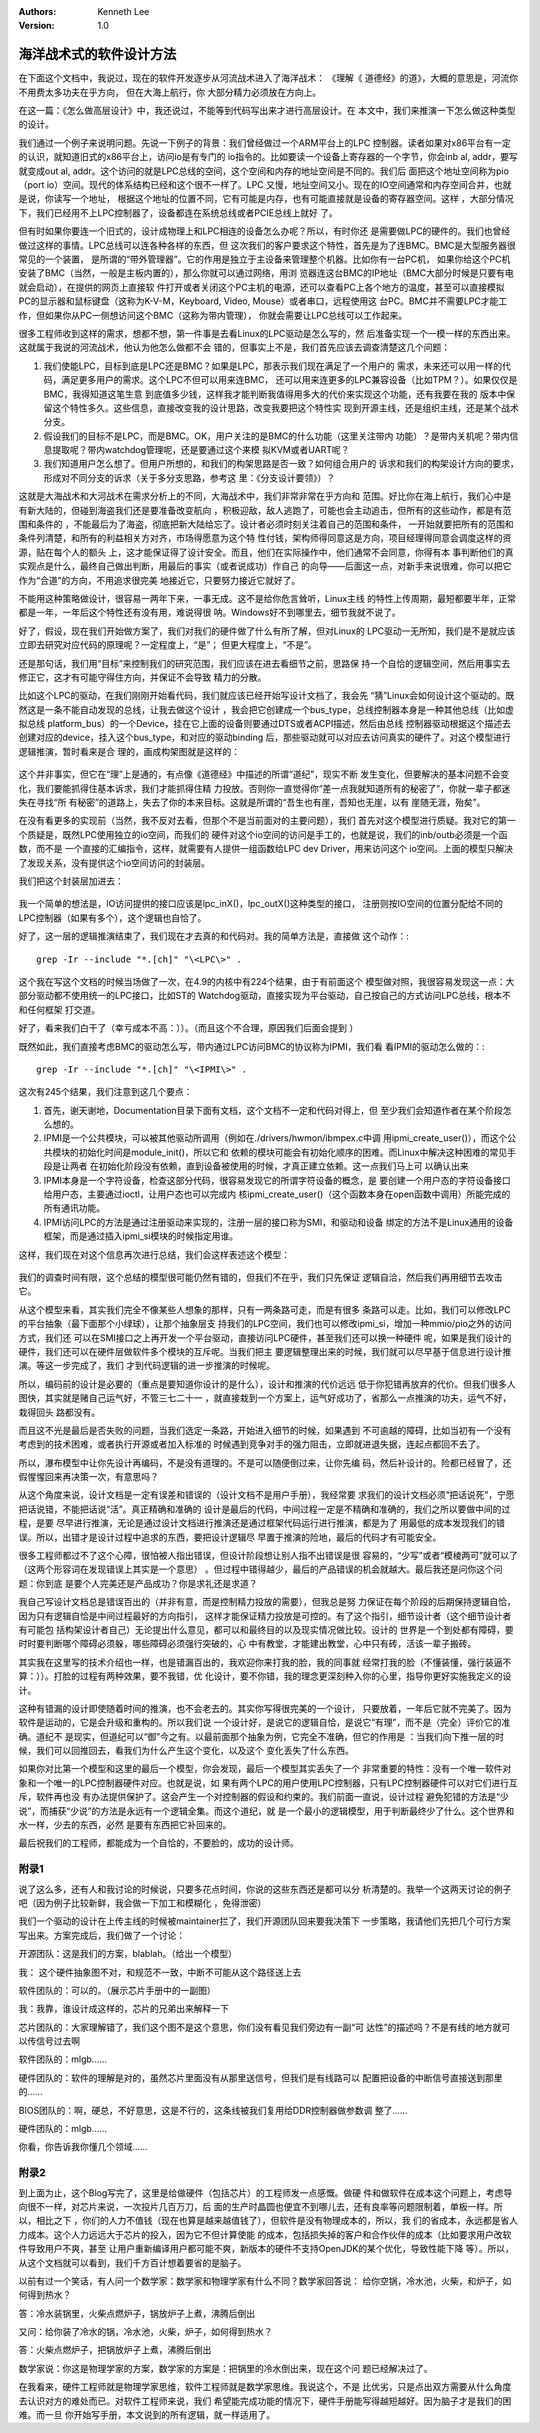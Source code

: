 .. Kenneth Lee 版权所有 2017-2020

:Authors: Kenneth Lee
:Version: 1.0

海洋战术式的软件设计方法
*************************

在下面这个文档中，我说过，现在的软件开发逐步从河流战术进入了海洋战术： 《理解《
道德经》的道》，大概的意思是，河流你不用费太多功夫在乎方向， 但在大海上航行，你
大部分精力必须放在方向上。

在这一篇：《怎么做高层设计》中，我还说过，不能等到代码写出来才进行高层设计。在
本文中，我们来推演一下怎么做这种类型的设计。

我们通过一个例子来说明问题。先说一下例子的背景：我们曾经做过一个ARM平台上的LPC
控制器。读者如果对x86平台有一定的认识，就知道旧式的x86平台上，访问io是有专门的
io指令的。比如要读一个设备上寄存器的一个字节，你会inb al, addr，要写就变成out
al, addr。这个访问的就是LPC总线的空间，这个空间和内存的地址空间是不同的。我们后
面把这个地址空间称为pio（port io）空间。现代的体系结构已经和这个很不一样了。LPC
又慢，地址空间又小。现在的IO空间通常和内存空间合并，也就是说，你读写一个地址，
根据这个地址的位置不同，它有可能是内存，也有可能直接就是设备的寄存器空间。这样
，大部分情况下，我们已经用不上LPC控制器了，设备都连在系统总线或者PCIE总线上就好
了。

但有时如果你要连一个旧式的，设计成物理上和LPC相连的设备怎么办呢？所以，有时你还
是需要做LPC的硬件的。我们也曾经做过这样的事情。LPC总线可以连各种各样的东西，但
这次我们的客户要求这个特性，首先是为了连BMC。BMC是大型服务器很常见的一个装置，
是所谓的“带外管理器”。它的作用是独立于主设备来管理整个机器。比如你有一台PC机，
如果你给这个PC机安装了BMC（当然，一般是主板内置的），那么你就可以通过网络，用浏
览器连这台BMC的IP地址（BMC大部分时候是只要有电就会启动），在提供的网页上直接软
件打开或者关闭这个PC主机的电源，还可以查看PC上各个地方的温度，甚至可以直接模拟
PC的显示器和鼠标键盘（这称为K-V-M，Keyboard, Video, Mouse）或者串口，远程使用这
台PC。BMC并不需要LPC才能工作，但如果你从PC一侧想访问这个BMC（这称为带内管理），
你就会需要让LPC总线可以工作起来。

很多工程师收到这样的需求，想都不想，第一件事是去看Linux的LPC驱动是怎么写的，然
后准备实现一个一模一样的东西出来。这就属于我说的河流战术，他认为他怎么做都不会
错的，但事实上不是，我们首先应该去调查清楚这几个问题：

1. 我们使能LPC，目标到底是LPC还是BMC？如果是LPC，那表示我们现在满足了一个用户的
   需求，未来还可以用一样的代码，满足更多用户的需求。这个LPC不但可以用来连BMC，
   还可以用来连更多的LPC兼容设备（比如TPM？）。如果仅仅是BMC，我得知道这笔生意
   到底值多少钱，这样我才能判断我值得用多大的代价来实现这个功能，还有我要在我的
   版本中保留这个特性多久。这些信息，直接改变我的设计思路，改变我要把这个特性实
   现到开源主线，还是组织主线，还是某个战术分支。

2. 假设我们的目标不是LPC，而是BMC。OK，用户关注的是BMC的什么功能（这里关注带内
   功能）？是带内关机呢？带内信息提取呢？带内watchdog管理呢，还是要通过这个来模
   拟KVM或者UART呢？

3. 我们知道用户怎么想了。但用户所想的，和我们的构架思路是否一致？如何组合用户的
   诉求和我们的构架设计方向的要求，形成对不同分支的诉求（关于多分支思路，参考这
   里：《分支设计要领》）？

这就是大海战术和大河战术在需求分析上的不同，大海战术中，我们非常非常在乎方向和
范围。好比你在海上航行，我们心中是有新大陆的，但碰到海盗我们还是要准备改变航向
，积极迎敌，敌人逃跑了，可能也会主动追击，但所有的这些动作，都是有范围和条件的
，不能最后为了海盗，彻底把新大陆给忘了。设计者必须时刻关注着自己的范围和条件，
一开始就要把所有的范围和条件列清楚，和所有的利益相关方对齐，市场得愿意为这个特
性付钱，架构师得同意这是方向，项目经理得同意会调度这样的资源，贴在每个人的额头
上，这才能保证得了设计安全。而且，他们在实际操作中，他们通常不会同意，你得有本
事判断他们的真实观点是什么，最终自己做出判断，用最后的事实（或者说成功）作自己
的向导——后面这一点，对新手来说很难，你可以把它作为“合道”的方向，不用追求很完美
地接近它，只要努力接近它就好了。

不能用这种策略做设计，很容易一两年下来，一事无成。这不是给你危言耸听，Linux主线
的特性上传周期，最短都要半年，正常都是一年，一年后这个特性还有没有用，难说得很
呐。Windows好不到哪里去，细节我就不说了。

好了，假设，现在我们开始做方案了，我们对我们的硬件做了什么有所了解，但对Linux的
LPC驱动一无所知，我们是不是就应该立即去研究对应代码的原理呢？一定程度上，“是”；
但更大程度上，“不是”。

还是那句话，我们用“目标”来控制我们的研究范围，我们应该在进去看细节之前，思路保
持一个自恰的逻辑空间，然后用事实去修正它，这才有可能守得住方向，并保证不会导致
精力的分散。

比如这个LPC的驱动，在我们刚刚开始看代码，我们就应该已经开始写设计文档了，我会先
“猜”Linux会如何设计这个驱动的。既然这是一条不能自动发现的总线，让我去做这个设计
，我会把它创建成一个bus_type，总线控制器本身是一种其他总线（比如虚拟总线
platform_bus）的一个Device，挂在它上面的设备则要通过DTS或者ACPI描述，然后由总线
控制器驱动根据这个描述去创建对应的device，挂入这个bus_type，和对应的驱动binding
后，那些驱动就可以对应去访问真实的硬件了。对这个模型进行逻辑推演，暂时看来是合
理的，画成构架图就是这样的：

        .. figure:: _static/lpc架构1.png

这个并非事实，但它在“理”上是通的，有点像《道德经》中描述的所谓“道纪”，现实不断
发生变化，但要解决的基本问题不会变化，我们要能抓得住基本诉求，我们才能抓得住精
力投放。否则你一直觉得你“差一点我就知道所有的秘密了”，你就一辈子都迷失在寻找“所
有秘密”的道路上，失去了你的本来目标。这就是所谓的“吾生也有崖，吾知也无崖，以有
崖随无涯，殆矣”。

在没有看更多的实现前（当然，我不反对去看，但那个不是当前面对的主要问题），我们
首先对这个模型进行质疑。我对它的第一个质疑是，既然LPC使用独立的io空间，而我们的
硬件对这个io空间的访问是手工的，也就是说，我们的inb/outb必须是一个函数，而不是
一个直接的汇编指令，这样，就需要有人提供一组函数给LPC dev Driver，用来访问这个
io空间。上面的模型只解决了发现关系，没有提供这个io空间访问的封装层。

我们把这个封装层加进去：

        .. figure:: _static/lpc架构2.jpg

我一个简单的想法是，IO访问提供的接口应该是lpc_inX()，lpc_outX()这种类型的接口，
注册则按IO空间的位置分配给不同的LPC控制器（如果有多个），这个逻辑也自恰了。

好了，这一层的逻辑推演结束了，我们现在才去真的和代码对。我的简单方法是，直接做
这个动作：::

        grep -Ir --include "*.[ch]" "\<LPC\>" .

这个我在写这个文档的时候当场做了一次，在4.9的内核中有224个结果，由于有前面这个
模型做对照，我很容易发现这一点：大部分驱动都不使用统一的LPC接口，比如ST的
Watchdog驱动，直接实现为平台驱动，自己按自己的方式访问LPC总线，根本不和任何框架
打交道。

好了，看来我们白干了（幸亏成本不高：））。（而且这个不合理，原因我们后面会提到
）

既然如此，我们直接考虑BMC的驱动怎么写，带内通过LPC访问BMC的协议称为IPMI，我们看
看IPMI的驱动怎么做的：::

        grep -Ir --include "*.[ch]" "\<IPMI\>" .

这次有245个结果，我们注意到这几个要点：

1. 首先，谢天谢地，Documentation目录下面有文档，这个文档不一定和代码对得上，但
   至少我们会知道作者在某个阶段怎么想的。

2. IPMI是一个公共模块，可以被其他驱动所调用（例如在./drivers/hwmon/ibmpex.c中调
   用ipmi_create_user()），而这个公共模块的初始化时间是module_init()，所以它和
   依赖的模块可能会有初始化顺序的困难。而Linux中解决这种困难的常见手段是让两者
   在初始化阶段没有依赖，直到设备被使用的时候，才真正建立依赖。这一点我们马上可
   以确认出来

3. IPMI本身是一个字符设备，检查这部分代码，很容易发现它的所谓字符设备的概念，是
   要创建一个用户态的字符设备接口给用户态，主要通过ioctl，让用户态也可以完成内
   核ipmi_create_user()（这个函数本身在open函数中调用）所能完成的所有通讯功能。

4. IPMI访问LPC的方法是通过注册驱动来实现的，注册一层的接口称为SMI，和驱动和设备
   绑定的方法不是Linux通用的设备框架，而是通过插入ipmi_si模块的时候指定用谁。

这样，我们现在对这个信息再次进行总结，我们会这样表述这个模型：

        .. figure:: _static/lpc架构3.jpg

我们的调查时间有限，这个总结的模型很可能仍然有错的，但我们不在乎，我们只先保证
逻辑自洽，然后我们再用细节去攻击它。

从这个模型来看，其实我们完全不像某些人想象的那样，只有一两条路可走，而是有很多
条路可以走。比如，我们可以修改LPC的平台抽象（最下面那个小绿球），让那个抽象层支
持我们的LPC空间，我们也可以修改ipmi_si，增加一种mmio/pio之外的访问方式，我们还
可以在SMI接口之上再开发一个平台驱动，直接访问LPC硬件，甚至我们还可以换一种硬件
呢，如果是我们设计的硬件，我们还可以在硬件层做软件多个模块的互斥呢。当我们把主
要逻辑整理出来的时候，我们就可以尽早基于信息进行设计推演。等这一步完成了，我们
才到代码逻辑的进一步推演的时候呢。

所以，编码前的设计是必要的（重点是要知道你设计的是什么），设计和推演的代价远远
低于你犯错再放弃的代价。但我们很多人图快，其实就是赌自己运气好，不管三七二十一
，就直接栽到一个方案上，运气好成功了，省那么一点推演的功夫，运气不好，栽得回头
路都没有。

而且这不光是最后是否失败的问题，当我们选定一条路，开始进入细节的时候，如果遇到
不可逾越的障碍，比如当初有一个没有考虑到的技术困难，或者执行开源或者加入标准的
时候遇到竞争对手的强力阻击，立即就进退失据，连起点都回不去了。

所以，瀑布模型中让你先设计再编码，不是没有道理的。不是可以随便倒过来，让你先编
码，然后补设计的。险都已经冒了，还假惺惺回来再决策一次，有意思吗？

从这个角度来说，设计文档是一定有误差和错误的（设计文档不是用户手册），我经常要
求我们的设计文档必须“把话说死”，宁愿把话说错，不能把话说“活”。真正精确和准确的
设计是最后的代码，中间过程一定是不精确和准确的，我们之所以要做中间的过程，是要
尽早进行推演，无论是通过设计文档进行推演还是通过框架代码运行进行推演，都是为了
用最低的成本发现我们的错误。所以，出错才是设计过程中追求的东西，要把设计逻辑尽
早置于推演的险地，最后的代码才有可能安全。

很多工程师都过不了这个心障，很怕被人指出错误，但设计阶段想让别人指不出错误是很
容易的，“少写”或者“模棱两可”就可以了（这两个形容词在发现错误上其实是一个意思）
。但过程中错得越少，最后的产品错误的机会就越大。最后我还是问你这个问题：你到底
是要个人完美还是产品成功？你是求礼还是求道？

我自己写设计文档总是错误百出的（并非有意，而是控制精力投放的需要），但我总是努
力保证在每个阶段的后期保持逻辑自恰，因为只有逻辑自恰是中间过程最好的方向指引，
这样才能保证精力投放是可控的。有了这个指引，细节设计者（这个细节设计者有可能包
括构架设计者自己）无论提出什么意见，都可以和最终目的以及现实情况做比较。设计的
世界是一个到处都有障碍，要时时要判断哪个障碍必须躲，哪些障碍必须强行突破的，心
中有教堂，才能建出教堂，心中只有砖，活该一辈子搬砖。

其实我在这里写的技术介绍也一样，也是错漏百出的，我欢迎你来打我的脸，我的同事就
经常打我的脸（不懂装懂，强行装逼不算：））。打脸的过程有两种效果，要不我错，优
化设计，要不你错，我的理念更深刻种入你的心里，指导你更好实施我定义的设计。

这种有错漏的设计即使随着时间的推演，也不会老去的。其实你写得很完美的一个设计，
只要放着，一年后它就不完美了。因为软件是运动的，它是会升级和重构的。所以我们说
一个设计好，是说它的逻辑自恰，是说它“有理”，而不是（完全）评价它的准确。道纪不
是现实，但道纪可以“御”今之有。以最前面那个抽象为例，它完全不准确，但它的作用是
：当我们向下推一层的时候，我们可以回推回去，看我们为什么产生这个变化，以及这个
变化丢失了什么东西。

如果你对比第一个模型和这里的最后一个模型，你会发现，最后一个模型其实丢失了一个
非常重要的特性：没有一个唯一软件对象和一个唯一的LPC控制器硬件对应。也就是说，如
果有两个LPC的用户使用LPC控制器，只有LPC控制器硬件可以对它们进行互斥，软件再也没
有办法提供保护了。这会产生一个对控制器的假设和约束的。我们前面一直说，设计过程
避免犯错的方法是“少说”，而捕获“少说”的方法是永远有一个逻辑全集。而这个道纪，就
是一个最小的逻辑模型，用于判断最终少了什么。这个世界和水一样，少去的东西，必然
是要有东西把它补回来的。

最后祝我们的工程师，都能成为一个自恰的，不要脸的，成功的设计师。

附录1
======

说了这么多，还有人和我讨论的时候说，只要多花点时间，你说的这些东西还是都可以分
析清楚的。我举一个这两天讨论的例子吧（因为例子比较新鲜，我会做一下加工和模糊化
，免得泄密）

我们一个驱动的设计在上传主线的时候被maintainer拦了，我们开源团队回来要我决策下
一步策略，我请他们先把几个可行方案写出来。方案完成后，我们做了一个讨论：

开源团队：这是我们的方案，blablah。（给出一个模型）

我： 这个硬件抽象图不对，和规范不一致，中断不可能从这个路径送上去

软件团队的：可以的。（展示芯片手册中的一副图）

我：我靠，谁设计成这样的，芯片的兄弟出来解释一下

芯片团队的：大家理解错了，我们这个图不是这个意思，你们没有看见我们旁边有一副“可
达性”的描述吗？不是有线的地方就可以传信号过去啊

软件团队的：mlgb……

硬件团队的：软件的理解是对的，虽然芯片里面没有从那里送信号，但我们是有线路可以
配置把设备的中断信号直接送到那里的……

BIOS团队的：啊，硬总，不好意思，这是不行的，这条线被我们复用给DDR控制器做参数调
整了……

硬件团队的：mlgb……

你看，你告诉我你懂几个领域……



附录2
=====

到上面为止，这个Blog写完了，这里是给做硬件（包括芯片）的工程师发一点感慨。做硬
件和做软件在成本这个问题上，考虑导向很不一样，对芯片来说，一次投片几百万刀，后
面的生产时晶圆也便宜不到哪儿去，还有良率等问题限制着，单板一样。所以，相比之下
，你们的人力不值钱（现在也算是越来越值钱了），但软件是没有物理成本的，所以，我
们的省成本，永远都是省人力成本。这个人力远远大于芯片的投入，因为它不但计算使能
的成本，包括损失掉的客户和合作伙伴的成本（比如要求用户改软件导致用户不爽，甚至
让用户重新编译用户都可能不爽，新版本的硬件不支持OpenJDK的某个优化，导致性能下降
等）。所以，从这个文档就可以看到，我们千方百计想着要省的是脑子。

以前有过一个笑话，有人问一个数学家：数学家和物理学家有什么不同？数学家回答说：
给你空锅，冷水池，火柴，和炉子，如何得到热水？

答：冷水装锅里，火柴点燃炉子，锅放炉子上煮，沸腾后倒出

又问：给你装了冷水的锅，冷水池，火柴，炉子，如何得到热水？

答：火柴点燃炉子，把锅放炉子上煮，沸腾后倒出

数学家说：你这是物理学家的方案，数学家的方案是：把锅里的冷水倒出来，现在这个问
题已经解决过了。

在我看来，硬件工程师就是物理学家思维，软件工程师就是数学家思维。我说这个，不是
比优劣，只是点出双方需要从什么角度去认识对方的难处而已。对软件工程师来说，我们
希望能完成功能的情况下，硬件手册能写得越短越好。因为脑子才是我们的困难。而一旦
你开始写手册，本文说到的所有逻辑，就一样适用了。
